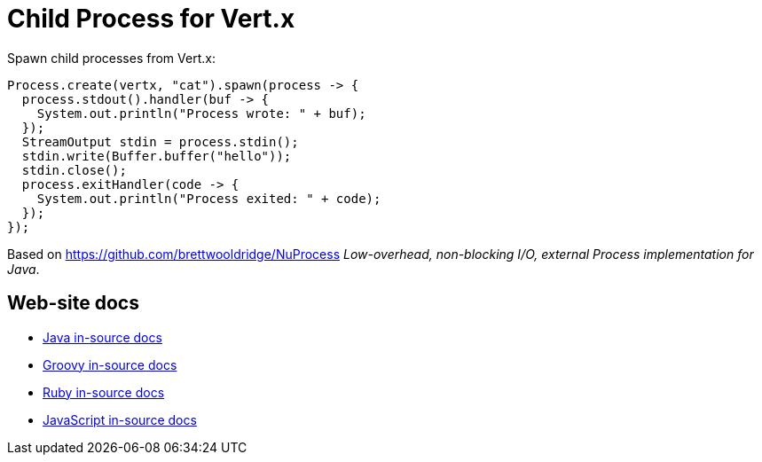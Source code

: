 # Child Process for Vert.x

Spawn child processes from Vert.x:

```
Process.create(vertx, "cat").spawn(process -> {
  process.stdout().handler(buf -> {
    System.out.println("Process wrote: " + buf);
  });
  StreamOutput stdin = process.stdin();
  stdin.write(Buffer.buffer("hello"));
  stdin.close();
  process.exitHandler(code -> {
    System.out.println("Process exited: " + code);
  });
});
```

Based on https://github.com/brettwooldridge/NuProcess _Low-overhead, non-blocking I/O, external Process implementation for Java_.

## Web-site docs

* link:src/main/asciidoc/java/index.adoc[Java in-source docs]
* link:src/main/asciidoc/groovy/index.adoc[Groovy in-source docs]
* link:src/main/asciidoc/ruby/index.adoc[Ruby in-source docs]
* link:src/main/asciidoc/js/index.adoc[JavaScript in-source docs]
